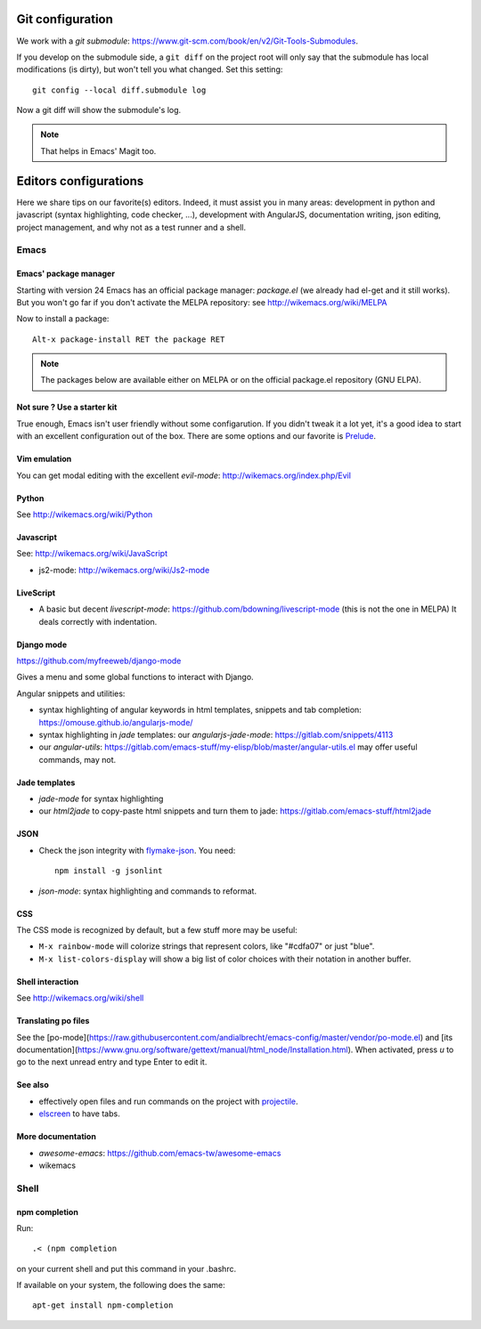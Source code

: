Git configuration
=================

We work with a `git submodule`:
https://www.git-scm.com/book/en/v2/Git-Tools-Submodules.

If you develop on the submodule side, a ``git diff`` on the project
root will only say that the submodule has local modifications (is
dirty), but won't tell you what changed. Set this setting::

    git config --local diff.submodule log

Now a git diff will show the submodule's log.

.. note::

   That helps in Emacs' Magit too.


Editors configurations
======================


Here we share tips on our favorite(s) editors. Indeed, it must assist
you in many areas: development in python and javascript (syntax
highlighting, code checker, ...), development with AngularJS,
documentation writing, json editing, project management, and why not
as a test runner and a shell.


Emacs
-----

Emacs' package manager
~~~~~~~~~~~~~~~~~~~~~~

Starting with version 24 Emacs has an official package manager:
`package.el` (we already had el-get and it still works). But you won't
go far if you don't activate the MELPA repository: see
http://wikemacs.org/wiki/MELPA

Now to install a package::

  Alt-x package-install RET the package RET

.. note::

   The packages below are available either on MELPA or on the
   official package.el repository (GNU ELPA).

Not sure ? Use a starter kit
~~~~~~~~~~~~~~~~~~~~~~~~~~~~

True enough, Emacs isn't user friendly without some configarution. If
you didn't tweak it a lot yet, it's a good idea to start with an
excellent configuration out of the box. There are some options and our
favorite is `Prelude <https://github.com/bbatsov/prelude>`_.

Vim emulation
~~~~~~~~~~~~~

You can get modal editing with the excellent `evil-mode`: http://wikemacs.org/index.php/Evil

Python
~~~~~~

See http://wikemacs.org/wiki/Python


Javascript
~~~~~~~~~~

See: http://wikemacs.org/wiki/JavaScript

- js2-mode: http://wikemacs.org/wiki/Js2-mode

LiveScript
~~~~~~~~~~~

- A basic but decent `livescript-mode`:
  https://github.com/bdowning/livescript-mode (this is not the one in
  MELPA) It deals correctly with indentation.


Django mode
~~~~~~~~~~~

https://github.com/myfreeweb/django-mode

Gives a menu and some global functions to interact with Django.

Angular snippets and utilities:


- syntax highlighting of angular keywords in html templates, snippets and tab completion: https://omouse.github.io/angularjs-mode/

- syntax highlighting in `jade` templates: our `angularjs-jade-mode`: https://gitlab.com/snippets/4113
- our `angular-utils`: https://gitlab.com/emacs-stuff/my-elisp/blob/master/angular-utils.el may offer useful commands, may not.

Jade templates
~~~~~~~~~~~~~~

- `jade-mode` for syntax highlighting
- our `html2jade` to copy-paste html snippets and turn them to jade:
  https://gitlab.com/emacs-stuff/html2jade

JSON
~~~~

- Check the json integrity with `flymake-json
  <http://melpa.org/#/flymake-json>`_. You need::

    npm install -g jsonlint

- `json-mode`: syntax highlighting and commands to reformat.

CSS
~~~

The CSS mode is recognized by default, but a few stuff more may be useful:

- ``M-x rainbow-mode`` will colorize strings that represent colors, like "#cdfa07" or just "blue".
- ``M-x list-colors-display`` will show a big list of color choices with their notation in another buffer.


Shell interaction
~~~~~~~~~~~~~~~~~

See http://wikemacs.org/wiki/shell

Translating po files
~~~~~~~~~~~~~~~~~~~~

See the
[po-mode](https://raw.githubusercontent.com/andialbrecht/emacs-config/master/vendor/po-mode.el)
and [its
documentation](https://www.gnu.org/software/gettext/manual/html_node/Installation.html). When
activated, press `u` to go to the next unread entry and type Enter to edit it.


See also
~~~~~~~~

- effectively open files and run commands on the project with
  `projectile <https://github.com/bbatsov/projectile>`_.
- `elscreen <http://wikemacs.org/wiki/Elscreen>`_ to have tabs.

More documentation
~~~~~~~~~~~~~~~~~~

- `awesome-emacs`: https://github.com/emacs-tw/awesome-emacs
- wikemacs

Shell
-----

npm completion
~~~~~~~~~~~~~~

Run::

    .< (npm completion

on your current shell and put this command in your .bashrc.

If available on your system, the following does the same::

  apt-get install npm-completion
